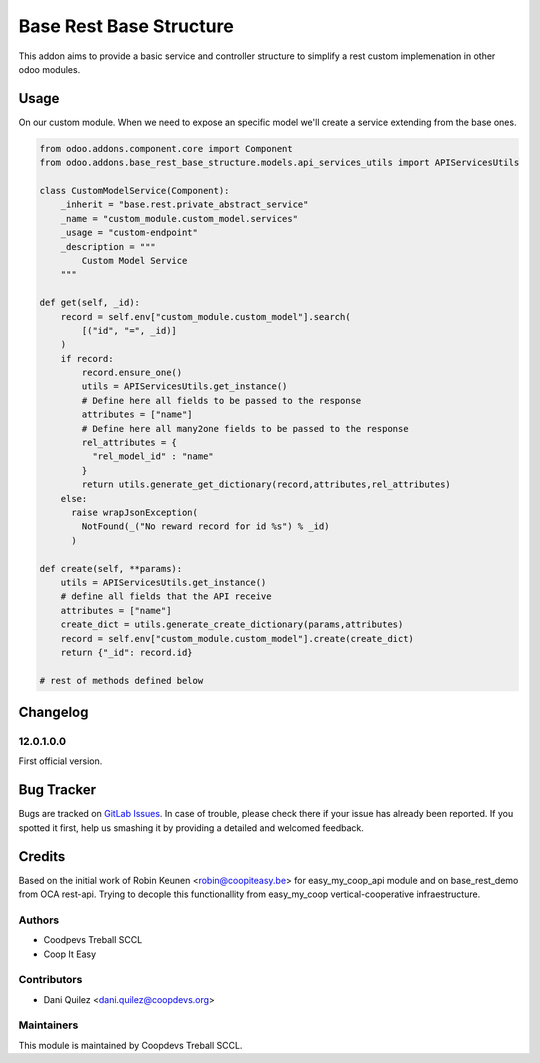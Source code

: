 ========================
Base Rest Base Structure
========================

This addon aims to provide a basic service and controller structure to simplify a rest custom implemenation in other odoo modules.

Usage
=====

On our custom module. When we need to expose an specific model we'll create a service extending from the base ones.

.. code-block:: python

    from odoo.addons.component.core import Component
    from odoo.addons.base_rest_base_structure.models.api_services_utils import APIServicesUtils

    class CustomModelService(Component):
        _inherit = "base.rest.private_abstract_service"
        _name = "custom_module.custom_model.services"
        _usage = "custom-endpoint"
        _description = """
            Custom Model Service
        """

    def get(self, _id):
        record = self.env["custom_module.custom_model"].search(
            [("id", "=", _id)]
        )
        if record:
            record.ensure_one()
            utils = APIServicesUtils.get_instance()
            # Define here all fields to be passed to the response
            attributes = ["name"]
            # Define here all many2one fields to be passed to the response
            rel_attributes = {
              "rel_model_id" : "name"
            }
            return utils.generate_get_dictionary(record,attributes,rel_attributes)
        else:
          raise wrapJsonException(
            NotFound(_("No reward record for id %s") % _id)
          )

    def create(self, **params):
        utils = APIServicesUtils.get_instance()
        # define all fields that the API receive
        attributes = ["name"]
        create_dict = utils.generate_create_dictionary(params,attributes)
        record = self.env["custom_module.custom_model"].create(create_dict)
        return {"_id": record.id}

    # rest of methods defined below

Changelog
=========

12.0.1.0.0
~~~~~~~~~~

First official version.

Bug Tracker
===========

Bugs are tracked on `GitLab Issues <https://gitlab.com/coopdevs/odoo-addons/-/issues>`_.
In case of trouble, please check there if your issue has already been reported.
If you spotted it first, help us smashing it by providing a detailed and welcomed feedback.

Credits
=======

Based on the initial work of Robin Keunen <robin@coopiteasy.be> for easy_my_coop_api module and on base_rest_demo from OCA rest-api.
Trying to decople this functionallity from easy_my_coop vertical-cooperative infraestructure.

Authors
~~~~~~~

* Coodpevs Treball SCCL
* Coop It Easy

Contributors
~~~~~~~~~~~~

* Dani Quilez <dani.quilez@coopdevs.org>

Maintainers
~~~~~~~~~~~

This module is maintained by Coopdevs Treball SCCL.
